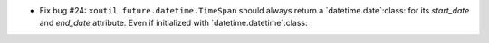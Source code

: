 - Fix bug #24: ``xoutil.future.datetime.TimeSpan`` should always
  return a `datetime.date`:class: for its `start_date` and `end_date`
  attribute.  Even if initialized with `datetime.datetime`:class:
